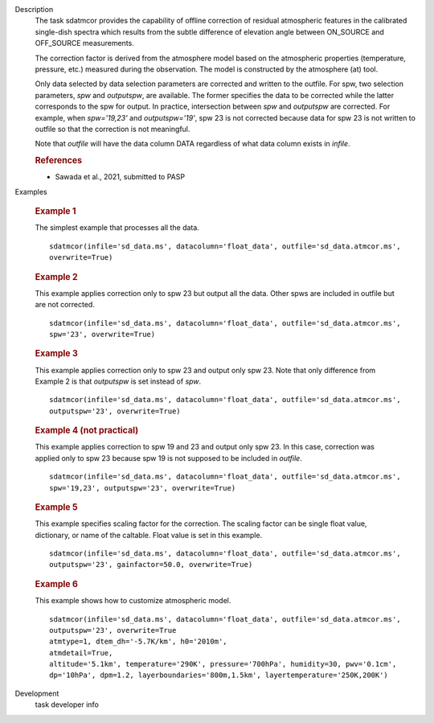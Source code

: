 
.. _Description:

Description
   The task sdatmcor provides the capability of offline correction of
   residual atmospheric features in the calibrated single-dish spectra
   which results from the subtle difference of elevation angle between
   ON_SOURCE and OFF_SOURCE measurements.

   The correction factor is derived from the atmosphere model based on
   the atmospheric properties (temperature, pressure, etc.) measured
   during the observation. The model is constructed by the atmosphere
   (at) tool.

   Only data selected by data selection parameters are corrected and
   written to the outfile. For spw, two selection parameters, *spw* and
   *outputspw*, are available. The former specifies the data to be
   corrected while the latter corresponds to the spw for output.
   In practice, intersection between *spw* and *outputspw* are corrected.
   For example, when `spw='19,23'` and `outputspw='19'`, spw 23 is not
   corrected because data for spw 23 is not written to outfile so
   that the correction is not meaningful.

   Note that *outfile* will have the data column DATA regardless of
   what data column exists in *infile*.



   .. rubric:: References

   - Sawada et al., 2021, submitted to PASP



.. _Examples:

Examples

   .. rubric::   Example 1

   The simplest example that processes all the data.

   ::

      sdatmcor(infile='sd_data.ms', datacolumn='float_data', outfile='sd_data.atmcor.ms',
      overwrite=True)


   .. rubric::   Example 2

   This example applies correction only to spw 23 but output all the data. Other spws are
   included in outfile but are not corrected.

   ::

      sdatmcor(infile='sd_data.ms', datacolumn='float_data', outfile='sd_data.atmcor.ms',
      spw='23', overwrite=True)


   .. rubric::   Example 3

   This example applies correction only to spw 23 and output only spw 23. Note that only
   difference from Example 2 is that *outputspw* is set instead of *spw*.

   ::

      sdatmcor(infile='sd_data.ms', datacolumn='float_data', outfile='sd_data.atmcor.ms',
      outputspw='23', overwrite=True)


   .. rubric::   Example 4 (not practical)

   This example applies correction to spw 19 and 23 and output only spw 23. In this case,
   correction was applied only to spw 23 because spw 19 is not supposed to be included in
   *outfile*.

   ::

      sdatmcor(infile='sd_data.ms', datacolumn='float_data', outfile='sd_data.atmcor.ms',
      spw='19,23', outputspw='23', overwrite=True)


   .. rubric::   Example 5

   This example specifies scaling factor for the correction. The scaling factor can be
   single float value, dictionary, or name of the caltable. Float value is set in this
   example.

   ::

      sdatmcor(infile='sd_data.ms', datacolumn='float_data', outfile='sd_data.atmcor.ms',
      outputspw='23', gainfactor=50.0, overwrite=True)


   .. rubric::   Example 6

   This example shows how to customize atmospheric model.

   ::

      sdatmcor(infile='sd_data.ms', datacolumn='float_data', outfile='sd_data.atmcor.ms',
      outputspw='23', overwrite=True
      atmtype=1, dtem_dh='-5.7K/km', h0='2010m',
      atmdetail=True,
      altitude='5.1km', temperature='290K', pressure='700hPa', humidity=30, pwv='0.1cm',
      dp='10hPa', dpm=1.2, layerboundaries='800m,1.5km', layertemperature='250K,200K')



.. _Development:

Development
   task developer info

